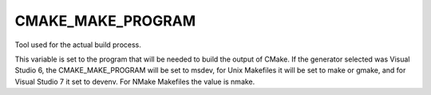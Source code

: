 CMAKE_MAKE_PROGRAM
------------------

Tool used for the actual build process.

This variable is set to the program that will be needed to build the
output of CMake.  If the generator selected was Visual Studio 6, the
CMAKE_MAKE_PROGRAM will be set to msdev, for Unix Makefiles it will be
set to make or gmake, and for Visual Studio 7 it set to devenv.  For
NMake Makefiles the value is nmake.

